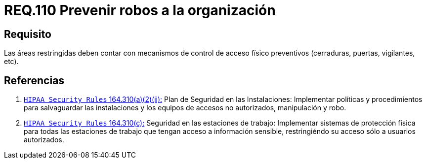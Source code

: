 :slug: rules/110/
:category: rules
:description: En el presente documento se detallan los requerimientos de seguridad relacionados a la gestion del control de acceso en una organizacion. Por lo tanto, en este requerimiento se recomienda que toda organización cuente con mecanismos de control de acceso físico preventivos.
:keywords: Control, Vigilancia, Acceso, Cerradura, Seguridad, Vigilantes.
:rules: yes

= REQ.110 Prevenir robos a la organización

== Requisito

Las áreas restringidas deben contar
con mecanismos de control de acceso físico preventivos
(cerraduras, puertas, vigilantes, etc).

== Referencias

. [[r1]] link:https://www.law.cornell.edu/cfr/text/45/164.310[`HIPAA Security Rules` 164.310(a)(2)(ii):]
Plan de Seguridad en las Instalaciones:
Implementar políticas y procedimientos para salvaguardar
las instalaciones y los equipos
de accesos no autorizados, manipulación y robo.

. [[r2]] link:https://www.law.cornell.edu/cfr/text/45/164.310[`HIPAA Security Rules` 164.310(c):]
Seguridad en las estaciones de trabajo:
Implementar sistemas de protección física
para todas las estaciones de trabajo
que tengan acceso a información sensible,
restringiéndo su acceso sólo a usuarios autorizados.

